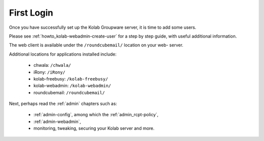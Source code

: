 ===========
First Login
===========

Once you have successfully set up the Kolab Groupware server, it is time to add
some users.

Please see :ref:`howto_kolab-webadmin-create-user` for a step by step guide,
with useful additional information.

The web client is available under the ``/roundcubemail/`` location on your web-
server.

Additional locations for applications installed include:

    *   chwala: ``/chwala/``
    *   iRony:  ``/iRony/``
    *   kolab-freebusy: ``/kolab-freebusy/``
    *   kolab-webadmin: ``/kolab-webadmin/``
    *   roundcubemail: ``/roundcubemail/``

Next, perhaps read the :ref:`admin` chapters such as:

    *   :ref:`admin-config`, among which the :ref:`admin_rcpt-policy`,
    *   :ref:`admin-webadmin`,
    *   monitoring, tweaking, securing your Kolab server and more.
